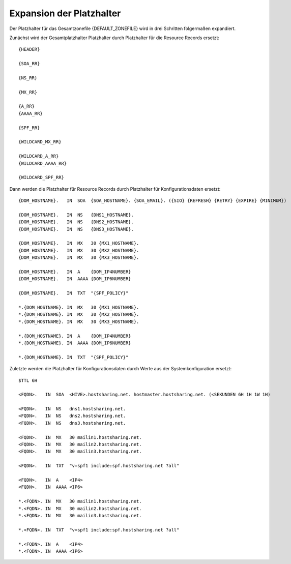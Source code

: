 =========================
Expansion der Platzhalter
=========================


Der Platzhalter für das Gesamtzonefile {DEFAULT_ZONEFILE} wird in drei Schritten folgermaßen expandiert.

Zunächst wird der Gesamtplatzhalter Platzhalter durch Platzhalter für die Resource Records ersetzt:

::

        {HEADER}

        {SOA_RR}

        {NS_RR}

        {MX_RR}

        {A_RR}
        {AAAA_RR}

        {SPF_RR}

        {WILDCARD_MX_RR}

        {WILDCARD_A_RR}
        {WILDCARD_AAAA_RR}

        {WILDCARD_SPF_RR}

Dann werden die Platzhalter für Resource Records durch Platzhalter für Konfigurationsdaten ersetzt:

::

        {DOM_HOSTNAME}.   IN  SOA  {SOA_HOSTNAME}. {SOA_EMAIL}. ({SIO} {REFRESH} {RETRY} {EXPIRE} {MINIMUM})

        {DOM_HOSTNAME}.   IN  NS   {DNS1_HOSTNAME}.
        {DOM_HOSTNAME}.   IN  NS   {DNS2_HOSTNAME}.
        {DOM_HOSTNAME}.   IN  NS   {DNS3_HOSTNAME}.

        {DOM_HOSTNAME}.   IN  MX   30 {MX1_HOSTNAME}.
        {DOM_HOSTNAME}.   IN  MX   30 {MX2_HOSTNAME}.
        {DOM_HOSTNAME}.   IN  MX   30 {MX3_HOSTNAME}.

        {DOM_HOSTNAME}.   IN  A    {DOM_IP4NUMBER}
        {DOM_HOSTNAME}.   IN  AAAA {DOM_IP6NUMBER}

        {DOM_HOSTNAME}.   IN  TXT  "{SPF_POLICY}"

        *.{DOM_HOSTNAME}. IN  MX   30 {MX1_HOSTNAME}.
        *.{DOM_HOSTNAME}. IN  MX   30 {MX2_HOSTNAME}.
        *.{DOM_HOSTNAME}. IN  MX   30 {MX3_HOSTNAME}.

        *.{DOM_HOSTNAME}. IN  A    {DOM_IP4NUMBER}
        *.{DOM_HOSTNAME}. IN  AAAA {DOM_IP6NUMBER}

        *.{DOM_HOSTNAME}. IN  TXT  "{SPF_POLICY}"


Zuletzte werden die Platzhalter für Konfigurationsdaten durch Werte aus der Systemkonfiguration ersetzt:

::

        $TTL 6H

        <FQDN>.   IN  SOA  <HIVE>.hostsharing.net. hostmaster.hostsharing.net. (<SEKUNDEN 6H 1H 1W 1H)

        <FQDN>.   IN  NS   dns1.hostsharing.net.
        <FQDN>.   IN  NS   dns2.hostsharing.net.
        <FQDN>.   IN  NS   dns3.hostsharing.net.

        <FQDN>.   IN  MX   30 mailin1.hostsharing.net.
        <FQDN>.   IN  MX   30 mailin2.hostsharing.net.
        <FQDN>.   IN  MX   30 mailin3.hostsharing.net.

        <FQDN>.   IN  TXT  "v=spf1 include:spf.hostsharing.net ?all"

        <FQDN>.   IN  A    <IP4>
        <FQDN>.   IN  AAAA <IP6>

        *.<FQDN>. IN  MX   30 mailin1.hostsharing.net.
        *.<FQDN>. IN  MX   30 mailin2.hostsharing.net.
        *.<FQDN>. IN  MX   30 mailin3.hostsharing.net.

        *.<FQDN>. IN  TXT  "v=spf1 include:spf.hostsharing.net ?all"

        *.<FQDN>. IN  A    <IP4>
        *.<FQDN>. IN  AAAA <IP6>
